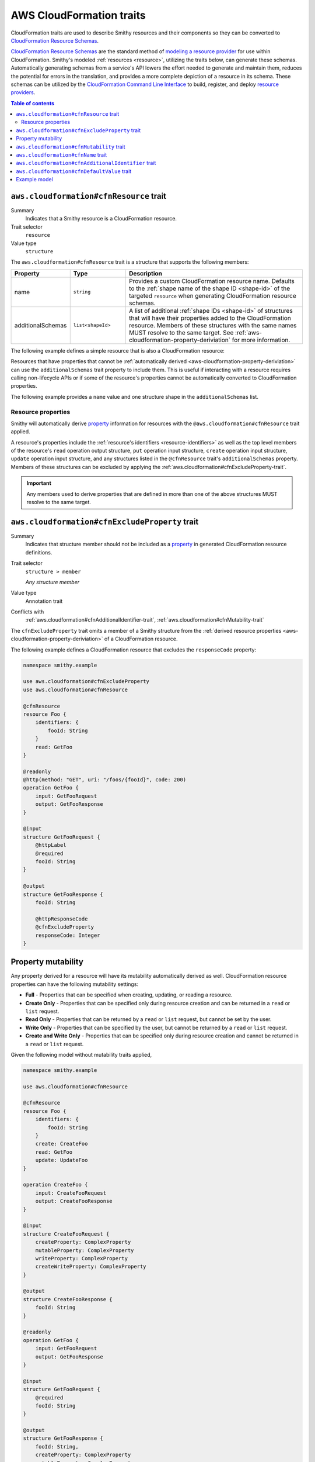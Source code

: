 .. _aws-cloudformation-traits:

=========================
AWS CloudFormation traits
=========================

CloudFormation traits are used to describe Smithy resources and their
components so they can be converted to `CloudFormation Resource Schemas`_.

.. _aws-cloudformation-overview:

`CloudFormation Resource Schemas`_ are the standard method of `modeling a
resource provider`_ for use within CloudFormation. Smithy's modeled
:ref:`resources <resource>`, utilizing the traits below, can generate these
schemas. Automatically generating schemas from a service's API lowers the
effort needed to generate and maintain them, reduces the potential for errors
in the translation, and provides a more complete depiction of a resource in its
schema. These schemas can be utilized by the `CloudFormation Command Line
Interface`_ to build, register, and deploy `resource providers`_.

.. contents:: Table of contents
    :depth: 3
    :local:
    :backlinks: none


.. smithy-trait:: aws.cloudformation#cfnResource
.. _aws.cloudformation#cfnResource-trait:

----------------------------------------
``aws.cloudformation#cfnResource`` trait
----------------------------------------

Summary
    Indicates that a Smithy resource is a CloudFormation resource.
Trait selector
    ``resource``
Value type
    ``structure``

The ``aws.cloudformation#cfnResource`` trait is a structure that
supports the following members:

.. list-table::
    :header-rows: 1
    :widths:  10 20 70

    * - Property
      - Type
      - Description
    * - name
      - ``string``
      - Provides a custom CloudFormation resource name. Defaults to the
        :ref:`shape name of the shape ID <shape-id>` of the targeted
        ``resource`` when generating CloudFormation resource schemas.
    * - additionalSchemas
      - ``list<shapeId>``
      - A list of additional :ref:`shape IDs <shape-id>` of structures that
        will have their properties added to the CloudFormation resource.
        Members of these structures with the same names MUST resolve to the
        same target. See :ref:`aws-cloudformation-property-deriviation` for
        more information.

The following example defines a simple resource that is also a CloudFormation
resource:

.. tabs::

    .. code-tab:: smithy

        namespace smithy.example

        use aws.cloudformation#cfnResource

        @cfnResource
        resource Foo {
            identifiers: {
                fooId: String
            }
        }


Resources that have properties that cannot be :ref:`automatically derived
<aws-cloudformation-property-deriviation>` can use the ``additionalSchemas``
trait property to include them. This is useful if interacting with a resource
requires calling non-lifecycle APIs or if some of the resource's properties
cannot be automatically converted to CloudFormation properties.

The following example provides a ``name`` value and one structure shape in the
``additionalSchemas`` list.

.. tabs::

    .. code-tab:: smithy

        namespace smithy.example

        use aws.cloudformation#cfnResource

        @cfnResource(
            name: "Foo"
            additionalSchemas: [AdditionalFooProperties])
        resource FooResource {
            identifiers: {
                fooId: String
            }
        }

        structure AdditionalFooProperties {
            barProperty: String
        }


.. _aws-cloudformation-property-deriviation:

Resource properties
===================

Smithy will automatically derive `property`__ information for resources with
the ``@aws.cloudformation#cfnResource`` trait applied.

A resource's properties include the :ref:`resource's identifiers <resource-identifiers>`
as well as the top level members of the resource's ``read`` operation output
structure, ``put`` operation input structure, ``create`` operation input
structure, ``update`` operation input structure, and any structures listed in
the ``@cfnResource`` trait's ``additionalSchemas`` property. Members
of these structures can be excluded by applying the :ref:`aws.cloudformation#cfnExcludeProperty-trait`.

.. __: https://docs.aws.amazon.com/cloudformation-cli/latest/userguide/resource-type-schema.html#schema-properties-properties

.. important::

    Any members used to derive properties that are defined in more than one of
    the above structures MUST resolve to the same target.

.. seealso::

    Refer to :ref:`property mutability <aws-cloudformation-mutability-derivation>`
    for more information on how the CloudFormation mutability of a property is
    derived.


.. smithy-trait:: aws.cloudformation#cfnExcludeProperty
.. _aws.cloudformation#cfnExcludeProperty-trait:

-----------------------------------------------
``aws.cloudformation#cfnExcludeProperty`` trait
-----------------------------------------------

Summary
    Indicates that structure member should not be included as a `property`__ in
    generated CloudFormation resource definitions.
Trait selector
    ``structure > member``

    *Any structure member*
Value type
    Annotation trait
Conflicts with
    :ref:`aws.cloudformation#cfnAdditionalIdentifier-trait`,
    :ref:`aws.cloudformation#cfnMutability-trait`

.. __: https://docs.aws.amazon.com/cloudformation-cli/latest/userguide/resource-type-schema.html#schema-properties-properties

The ``cfnExcludeProperty`` trait omits a member of a Smithy structure from the
:ref:`derived resource properties <aws-cloudformation-property-deriviation>` of
a CloudFormation resource.

The following example defines a CloudFormation resource that excludes the
``responseCode`` property:

.. code-block:: smithy

    namespace smithy.example

    use aws.cloudformation#cfnExcludeProperty
    use aws.cloudformation#cfnResource

    @cfnResource
    resource Foo {
        identifiers: {
            fooId: String
        }
        read: GetFoo
    }

    @readonly
    @http(method: "GET", uri: "/foos/{fooId}", code: 200)
    operation GetFoo {
        input: GetFooRequest
        output: GetFooResponse
    }

    @input
    structure GetFooRequest {
        @httpLabel
        @required
        fooId: String
    }

    @output
    structure GetFooResponse {
        fooId: String

        @httpResponseCode
        @cfnExcludeProperty
        responseCode: Integer
    }


.. _aws-cloudformation-mutability-derivation:

-------------------
Property mutability
-------------------

Any property derived for a resource will have its mutability automatically
derived as well. CloudFormation resource properties can have the following
mutability settings:

* **Full** - Properties that can be specified when creating, updating, or
  reading a resource.
* **Create Only** - Properties that can be specified only during resource
  creation and can be returned in a ``read`` or ``list`` request.
* **Read Only** - Properties that can be returned by a ``read`` or ``list``
  request, but cannot be set by the user.
* **Write Only** - Properties that can be specified by the user, but cannot be
  returned by a ``read`` or ``list`` request.
* **Create and Write Only** - Properties that can be specified only during
  resource creation and cannot be returned in a ``read`` or ``list`` request.

Given the following model without mutability traits applied,

.. code-block:: smithy

    namespace smithy.example

    use aws.cloudformation#cfnResource

    @cfnResource
    resource Foo {
        identifiers: {
            fooId: String
        }
        create: CreateFoo
        read: GetFoo
        update: UpdateFoo
    }

    operation CreateFoo {
        input: CreateFooRequest
        output: CreateFooResponse
    }

    @input
    structure CreateFooRequest {
        createProperty: ComplexProperty
        mutableProperty: ComplexProperty
        writeProperty: ComplexProperty
        createWriteProperty: ComplexProperty
    }

    @output
    structure CreateFooResponse {
        fooId: String
    }

    @readonly
    operation GetFoo {
        input: GetFooRequest
        output: GetFooResponse
    }

    @input
    structure GetFooRequest {
        @required
        fooId: String
    }

    @output
    structure GetFooResponse {
        fooId: String,
        createProperty: ComplexProperty
        mutableProperty: ComplexProperty
        readProperty: ComplexProperty
    }

    @idempotent
    operation UpdateFoo {
        input: UpdateFooRequest
    }

    @input
    structure UpdateFooRequest {
        @required
        fooId: String

        mutableProperty: ComplexProperty
        writeProperty: ComplexProperty
    }

    structure ComplexProperty {
        anotherProperty: String
    }

The computed resource property mutabilities are:

.. list-table::
    :header-rows: 1
    :widths: 20 20 60

    * - Name
      - CloudFormation Mutability
      - Reasoning
    * - ``fooId``
      - Read only
      - + Returned in the ``read`` lifecycle via ``GetFooResponse``.
    * - ``createProperty``
      - Create only
      - + Specified in the ``create`` lifecycle via ``CreateFooRequest``.
        + Returned in the ``read`` lifecycle via ``GetFooResponse``.
    * - ``mutableProperty``
      - Full
      - + Specified in the ``create`` lifecycle via ``CreateFooRequest``.
        + Returned in the ``read`` lifecycle via ``GetFooResponse``.
        + Specified in the ``update`` lifecycle via ``UpdateFooRequest``.
    * - ``readProperty``
      - Read only
      - + Returned in the ``read`` lifecycle via ``GetFooResponse``.
    * - ``writeProperty``
      - Write only
      - + Specified in the ``update`` lifecycle via ``UpdateFooRequest``.
    * - ``createWriteProperty``
      - Create and write only
      - + Specified in the ``create`` lifecycle via ``CreateFooRequest``.


.. smithy-trait:: aws.cloudformation#cfnMutability
.. _aws.cloudformation#cfnMutability-trait:

------------------------------------------
``aws.cloudformation#cfnMutability`` trait
------------------------------------------

Summary
    Indicates an explicit CloudFormation mutability of the structure member
    when part of a CloudFormation resource.
Trait selector
    ``structure > member``

    *Any structure member*
Value type
    ``string`` that MUST be set to "full", "create", "create-and-read", "read",
    or "write".
Conflicts with
    :ref:`aws.cloudformation#cfnExcludeProperty-trait`

The ``cfnMutability`` trait overrides any :ref:`derived mutability setting
<aws-cloudformation-mutability-derivation>` on a member. The values of the
mutability trait have the following meanings:

.. list-table::
    :header-rows: 1
    :widths: 20 80

    * - Value
      - Description
    * - ``full``
      - Indicates that the CloudFormation property generated from this member
        can be specified by the user on ``create`` and ``update`` and can be
        returned in a ``read`` or ``list`` request.
    * - ``create``
      - Indicates that the CloudFormation property generated from this member
        can be specified only during resource creation and cannot returned in a
        ``read`` or ``list`` request. This is equivalent to having both `create
        only`_ and `write only`_ CloudFormation mutability.
    * - ``create-and-read``
      - Indicates that the CloudFormation property generated from this member
        can be specified only during resource creation and can be returned in a
        ``read`` or ``list`` request. This is equivalent to `create only`_
        CloudFormation mutability.
    * - ``read``
      - Indicates that the CloudFormation property generated from this member
        can be returned by a ``read`` or ``list`` request, but cannot be set by
        the user. This is equivalent to `read only`_ CloudFormation mutability.
    * - ``write``
      - Indicates that the CloudFormation property generated from this member
        can be specified by the user, but cannot be returned by a ``read`` or
        ``list`` request. MUST NOT be set if the member is also marked with the
        :ref:`aws.cloudformation#cfnAdditionalIdentifier-trait`. This is
        equivalent to `write only`_ CloudFormation mutability.

The following example defines a CloudFormation resource that marks the ``tags``
and ``barProperty`` properties as fully mutable:

.. code-block:: smithy

    namespace smithy.example

    use aws.cloudformation#cfnMutability
    use aws.cloudformation#cfnResource

    @cfnResource(additionalSchemas: [FooProperties])
    resource Foo {
        identifiers: {
            fooId: String
        }
        create: CreateFoo
    }

    operation CreateFoo {
        input: CreateFooRequest
        output: CreateFooResponse
    }

    @input
    structure CreateFooRequest {
        @cfnMutability("full")
        tags: TagList
    }

    @output
    structure CreateFooResponse {
        fooId: String
    }

    structure FooProperties {
        @cfnMutability("full")
        barProperty: String
    }


The following example defines a CloudFormation resource that marks the
``immutableSetting`` property as create and read only:

.. code-block:: smithy

    namespace smithy.example

    use aws.cloudformation#cfnMutability
    use aws.cloudformation#cfnResource

    @cfnResource(additionalSchemas: [FooProperties])
    resource Foo {
        identifiers: {
            fooId: String
        }
    }

    structure FooProperties {
        @cfnMutability("create-and-read")
        immutableSetting: Boolean
    }


The following example defines a CloudFormation resource that marks the
``updatedAt`` and ``createdAt`` properties as read only:

.. code-block:: smithy

    namespace smithy.example

    use aws.cloudformation#cfnMutability
    use aws.cloudformation#cfnResource

    @cfnResource(additionalSchemas: [FooProperties])
    resource Foo {
        identifiers: {
            fooId: String
        }
        read: GetFoo
    }

    @readonly
    operation GetFoo {
        input: GetFooRequest
        output: GetFooResponse
    }

    @input
    structure GetFooRequest {
        @required
        fooId: String
    }

    @output
    structure GetFooResponse {
        @cfnMutability("read")
        updatedAt: Timestamp
    }

    structure FooProperties {
        @cfnMutability("read")
        createdAt: Timestamp
    }


The following example defines a CloudFormation resource that marks the
derivable ``secret`` and ``password`` properties as write only:

.. code-block:: smithy

    namespace smithy.example

    use aws.cloudformation#cfnMutability
    use aws.cloudformation#cfnResource

    @cfnResource(additionalSchemas: [FooProperties])
    resource Foo {
        identifiers: {
            fooId: String
        }
        create: CreateFoo
    }

    operation CreateFoo {
        input: CreateFooRequest
        output: CreateFooResponse
    }

    @input
    structure CreateFooRequest {
        @cfnMutability("write")
        secret: String
    }

    @output
    structure CreateFooResponse {
        fooId: String
    }

    structure FooProperties {
        @cfnMutability("write")
        password: String
    }


.. smithy-trait:: aws.cloudformation#cfnName
.. _aws.cloudformation#cfnName-trait:

------------------------------------
``aws.cloudformation#cfnName`` trait
------------------------------------

Summary
    Allows a CloudFormation `resource property`__ name to differ from a
    structure member name used in the model.
Trait selector
    ``structure > member``

    *Any structure member*
Value type
    ``string``

.. __: https://docs.aws.amazon.com/cloudformation-cli/latest/userguide/resource-type-schema.html#schema-properties-properties

Given the following structure definition:

.. code-block:: smithy

    namespace smithy.example

    use aws.cloudformation#cfnName

    structure AdditionalFooProperties {
        bar: String

        @cfnName("Tags")
        tagList: TagList
    }

the following property names are derived from it:

::

    "bar"
    "Tags"


.. smithy-trait:: aws.cloudformation#cfnAdditionalIdentifier
.. _aws.cloudformation#cfnAdditionalIdentifier-trait:

----------------------------------------------------
``aws.cloudformation#cfnAdditionalIdentifier`` trait
----------------------------------------------------

Summary
    Indicates that the CloudFormation property generated from this member is an
    `additional identifier`__ for the resource.
Trait selector
    ``structure > :test(member > string)``

    *Any structure member that targets a string*
Value type
    Annotation trait
Validation
    The ``cfnAdditionalIdentifier`` trait MUST NOT be applied to members with
    the :ref:`aws.cloudformation#cfnMutability-trait` set to ``write`` or
    ``create``.

.. __: https://docs.aws.amazon.com/cloudformation-cli/latest/userguide/resource-type-schema.html#schema-properties-cfnAdditionalIdentifiers

Each ``cfnAdditionalIdentifier`` uniquely identifies an instance of the
CloudFormation resource it is a part of. This is useful for resources that
provide identifier aliases (for example, a resource might accept an ARN or
customer provided alias in addition to its unique ID.)

``cfnAdditionalIdentifier`` traits are ignored when applied outside of the
input to an operation bound to the ``read`` lifecycle of a resource.

The following example defines a CloudFormation resource that has the
``fooAlias`` property as an additional identifier:

.. code-block:: smithy

    namespace smithy.example

    use aws.cloudformation#cfnAdditionalIdentifier
    use aws.cloudformation#cfnResource

    @cfnResource
    resource Foo {
        identifiers: {
            fooId: String
        }
        read: GetFoo
    }

    @readonly
    operation GetFoo {
        input: GetFooRequest
    }

    @input
    structure GetFooRequest {
        @required
        fooId: String

        @cfnAdditionalIdentifier
        fooAlias: String
    }

.. smithy-trait:: aws.cloudformation#cfnDefaultValue
.. _aws.cloudformation#cfnDefaultValue-trait:

----------------------------------------
``aws.cloudformation#cfnDefaultValue`` trait
----------------------------------------

Summary
    Indicates that the member annotated has a default value for the resource.
Trait selector
    ``resource > operation -[output]-> structure > member``

    *Only applicable to members of ``@output`` operations*
Value type
    Annotation trait

Given the following example, because the ``fooAlias``
member is annotated with ``cfnDefaultValue``, it can be derived
that the ``fooAlias`` member has a default value for this resource.

.. code-block:: smithy

    namespace smithy.example

    use aws.cloudformation#cfnDefaultValue
    use aws.cloudformation#cfnResource

    @cfnResource
    resource Foo {
        identifiers: {
            fooId: String,
        },
        read: GetFoo,
    }

    @readonly
    @http(method: "GET", uri: "/foos/{fooId}", code: 200)
    operation GetFoo {
        input: GetFooRequest,
        output: GetFooResponse,
    }

    @input
    structure GetFooRequest {
        @httpLabel
        @required
        fooId: String,

        fooAlias: String,
    }

    @output
    structure GetFooResponse {
        fooId: String,

        @cfnDefaultValue
        fooAlias: String,

        @httpResponseCode
        responseCode: Integer,
    }


-------------
Example model
-------------

The above traits and behaviors culminate in the ability to generate
`CloudFormation Resource Schemas`_ from a Smithy model. The following example
model utilizes all of these traits to express how a complex Smithy resource
can be annotated for CloudFormation resource generation.

Given the following model,

.. code-block:: smithy

    namespace smithy.example

    use aws.cloudformation#cfnDefaultValue
    use aws.cloudformation#cfnAdditionalIdentifier
    use aws.cloudformation#cfnExcludeProperty
    use aws.cloudformation#cfnMutability
    use aws.cloudformation#cfnResource

    @cfnResource(additionalSchemas: [FooProperties])
    resource Foo {
        identifiers: {
            fooId: String
        }
        create: CreateFoo
        read: GetFoo
        update: UpdateFoo
    }

    @http(method: "POST", uri: "/foos", code: 200)
    operation CreateFoo {
        input: CreateFooRequest
        output: CreateFooResponse
    }

    @input
    structure CreateFooRequest {
        @cfnMutability("full")
        tags: TagList

        @cfnMutability("write")
        secret: String

        fooAlias: String

        createProperty: ComplexProperty
        mutableProperty: ComplexProperty
        writeProperty: ComplexProperty
        createWriteProperty: ComplexProperty
    }

    @output
    structure CreateFooResponse {
        fooId: String
    }

    @readonly
    @http(method: "GET", uri: "/foos/{fooId}", code: 200)
    operation GetFoo {
        input: GetFooRequest
        output: GetFooResponse
    }

    @input
    structure GetFooRequest {
        @httpLabel
        @required
        fooId: String

        @httpQuery("fooAlias")
        @cfnAdditionalIdentifier
        fooAlias: String
    }

    @output
    structure GetFooResponse {
        fooId: String

        @httpResponseCode
        @cfnExcludeProperty
        responseCode: Integer

        @cfnMutability("read")
        updatedAt: Timestamp

        @cfnDefaultValue
        fooAlias: String,
        createProperty: ComplexProperty,
        mutableProperty: ComplexProperty,
        readProperty: ComplexProperty,
    }

    @idempotent
    @http(method: "PUT", uri: "/foos/{fooId}", code: 200)
    operation UpdateFoo {
        input: UpdateFooRequest
    }

    @input
    structure UpdateFooRequest {
        @httpLabel
        @required
        fooId: String

        fooAlias: String
        mutableProperty: ComplexProperty
        writeProperty: ComplexProperty
    }

    structure FooProperties {
        addedProperty: String

        @cfnMutability("full")
        barProperty: String

        @cfnName("Immutable")
        @cfnMutability("create-and-read")
        immutableSetting: Boolean

        @cfnMutability("read")
        createdAt: Timestamp

        @cfnMutability("write")
        password: String
    }

    structure ComplexProperty {
        anotherProperty: String
    }

    list TagList {
        member: String
    }

The following CloudFormation resource information is computed:

.. list-table::
    :header-rows: 1
    :widths: 20 20 60

    * - Name
      - CloudFormation Mutability
      - Reasoning
    * - ``addedProperty``
      - Full
      - + Default mutability in ``FooProperties`` via ``additionalSchemas``.
    * - ``barProperty``
      - Full
      - + ``@cfnMutability`` trait specified in ``FooProperties`` via
          ``additionalSchemas``.
    * - ``createProperty``
      - Create only
      - + Specified in the ``create`` lifecycle via ``CreateFooRequest``.
        + Returned in the ``read`` lifecycle via ``GetFooResponse``.=
    * - ``createWriteProperty``
      - Create and write only
      - + Specified in the ``create`` lifecycle via ``CreateFooRequest``.
    * - ``createdAt``
      - Read only
      - + ``@cfnMutability`` trait specified in ``FooProperties`` via
          ``additionalSchemas``.
    * - ``fooAlias``
      - Full + additional identifier
      - + Specified in the ``create`` lifecycle via ``CreateFooRequest``.
        + Returned in the ``read`` lifecycle via ``GetFooResponse``.
        + Specified in the ``update`` lifecycle via ``UpdateFooRequest``.
        + ``@cfnAdditionalIdentifier`` trait specified in ``GetFooRequest``.
    * - ``fooId``
      - Read only + primary identifier
      - + Returned in the ``read`` lifecycle via ``GetFooResponse``.
    * - ``Immutable`` from ``immutableSetting``
      - Create only
      - + ``@cfnMutability`` trait specified in ``FooProperties`` via
          ``additionalSchemas``.
    * - ``mutableProperty``
      - Full
      - + Specified in the ``create`` lifecycle via ``CreateFooRequest``.
        + Returned in the ``read`` lifecycle via ``GetFooResponse``.
        + Specified in the ``update`` lifecycle via ``UpdateFooRequest``.
    * - ``password``
      - Write only
      - + ``@cfnMutability`` trait specified in ``FooProperties`` via
          ``additionalSchemas``.
    * - ``readProperty``
      - Read only
      - + Returned in the ``read`` lifecycle via ``GetFooResponse``.
    * - ``responseCode``
      - None
      - + ``@cfnExcludeProperty`` trait specified in ``GetFooResponse``.
    * - ``secret``
      - Write only
      - + ``@cfnMutability`` trait specified in ``CreateFooRequest``.
    * - ``tags``
      - Full
      - + ``@cfnMutability`` trait specified in ``CreateFooRequest``.
    * - ``updatedAt``
      - Read only
      - + ``@cfnMutability`` trait specified in ``GetFooResponse``.
    * - ``writeProperty``
      - Write only
      - + Specified in the ``create`` lifecycle via ``CreateFooRequest``.
        + Specified in the ``update`` lifecycle via ``UpdateFooRequest``.


.. _CloudFormation Resource Schemas: https://docs.aws.amazon.com/cloudformation-cli/latest/userguide/resource-type-schema.html
.. _modeling a resource provider: https://docs.aws.amazon.com/cloudformation-cli/latest/userguide/resource-types.html
.. _develop the resource provider: https://docs.aws.amazon.com/cloudformation-cli/latest/userguide/resource-type-develop.html
.. _CloudFormation Command Line Interface: https://docs.aws.amazon.com/cloudformation-cli/latest/userguide/what-is-cloudformation-cli.html
.. _resource providers: https://docs.aws.amazon.com/cloudformation-cli/latest/userguide/resource-types.html
.. _create only: https://docs.aws.amazon.com/cloudformation-cli/latest/userguide/resource-type-schema.html#schema-properties-createonlyproperties
.. _write only: https://docs.aws.amazon.com/cloudformation-cli/latest/userguide/resource-type-schema.html#schema-properties-writeonlyproperties
.. _read only: https://docs.aws.amazon.com/cloudformation-cli/latest/userguide/resource-type-schema.html#schema-properties-readonlyproperties
